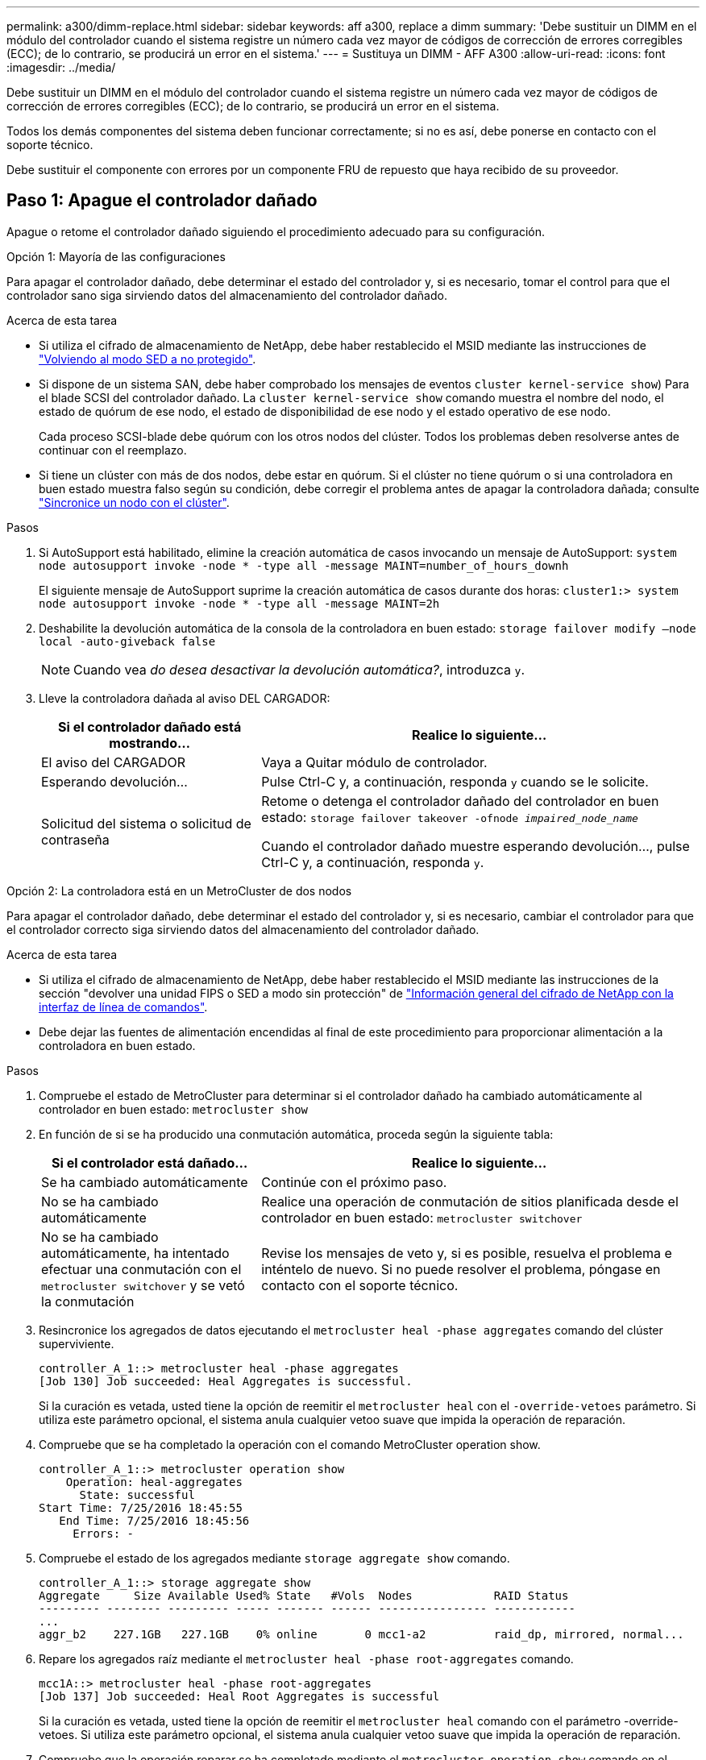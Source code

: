 ---
permalink: a300/dimm-replace.html 
sidebar: sidebar 
keywords: aff a300, replace a dimm 
summary: 'Debe sustituir un DIMM en el módulo del controlador cuando el sistema registre un número cada vez mayor de códigos de corrección de errores corregibles (ECC); de lo contrario, se producirá un error en el sistema.' 
---
= Sustituya un DIMM - AFF A300
:allow-uri-read: 
:icons: font
:imagesdir: ../media/


[role="lead"]
Debe sustituir un DIMM en el módulo del controlador cuando el sistema registre un número cada vez mayor de códigos de corrección de errores corregibles (ECC); de lo contrario, se producirá un error en el sistema.

Todos los demás componentes del sistema deben funcionar correctamente; si no es así, debe ponerse en contacto con el soporte técnico.

Debe sustituir el componente con errores por un componente FRU de repuesto que haya recibido de su proveedor.



== Paso 1: Apague el controlador dañado

[role="lead"]
Apague o retome el controlador dañado siguiendo el procedimiento adecuado para su configuración.

[role="tabbed-block"]
====
.Opción 1: Mayoría de las configuraciones
--
[role="lead"]
Para apagar el controlador dañado, debe determinar el estado del controlador y, si es necesario, tomar el control para que el controlador sano siga sirviendo datos del almacenamiento del controlador dañado.

.Acerca de esta tarea
* Si utiliza el cifrado de almacenamiento de NetApp, debe haber restablecido el MSID mediante las instrucciones de link:https://docs.netapp.com/us-en/ontap/encryption-at-rest/return-seds-unprotected-mode-task.html["Volviendo al modo SED a no protegido"].
* Si dispone de un sistema SAN, debe haber comprobado los mensajes de eventos  `cluster kernel-service show`) Para el blade SCSI del controlador dañado. La `cluster kernel-service show` comando muestra el nombre del nodo, el estado de quórum de ese nodo, el estado de disponibilidad de ese nodo y el estado operativo de ese nodo.
+
Cada proceso SCSI-blade debe quórum con los otros nodos del clúster. Todos los problemas deben resolverse antes de continuar con el reemplazo.

* Si tiene un clúster con más de dos nodos, debe estar en quórum. Si el clúster no tiene quórum o si una controladora en buen estado muestra falso según su condición, debe corregir el problema antes de apagar la controladora dañada; consulte link:https://docs.netapp.com/us-en/ontap/system-admin/synchronize-node-cluster-task.html?q=Quorum["Sincronice un nodo con el clúster"^].


.Pasos
. Si AutoSupport está habilitado, elimine la creación automática de casos invocando un mensaje de AutoSupport: `system node autosupport invoke -node * -type all -message MAINT=number_of_hours_downh`
+
El siguiente mensaje de AutoSupport suprime la creación automática de casos durante dos horas: `cluster1:> system node autosupport invoke -node * -type all -message MAINT=2h`

. Deshabilite la devolución automática de la consola de la controladora en buen estado: `storage failover modify –node local -auto-giveback false`
+

NOTE: Cuando vea _do desea desactivar la devolución automática?_, introduzca `y`.

. Lleve la controladora dañada al aviso DEL CARGADOR:
+
[cols="1,2"]
|===
| Si el controlador dañado está mostrando... | Realice lo siguiente... 


 a| 
El aviso del CARGADOR
 a| 
Vaya a Quitar módulo de controlador.



 a| 
Esperando devolución...
 a| 
Pulse Ctrl-C y, a continuación, responda `y` cuando se le solicite.



 a| 
Solicitud del sistema o solicitud de contraseña
 a| 
Retome o detenga el controlador dañado del controlador en buen estado: `storage failover takeover -ofnode _impaired_node_name_`

Cuando el controlador dañado muestre esperando devolución..., pulse Ctrl-C y, a continuación, responda `y`.

|===


--
.Opción 2: La controladora está en un MetroCluster de dos nodos
--
[role="lead"]
Para apagar el controlador dañado, debe determinar el estado del controlador y, si es necesario, cambiar el controlador para que el controlador correcto siga sirviendo datos del almacenamiento del controlador dañado.

.Acerca de esta tarea
* Si utiliza el cifrado de almacenamiento de NetApp, debe haber restablecido el MSID mediante las instrucciones de la sección "devolver una unidad FIPS o SED a modo sin protección" de link:https://docs.netapp.com/us-en/ontap/encryption-at-rest/return-seds-unprotected-mode-task.html["Información general del cifrado de NetApp con la interfaz de línea de comandos"^].
* Debe dejar las fuentes de alimentación encendidas al final de este procedimiento para proporcionar alimentación a la controladora en buen estado.


.Pasos
. Compruebe el estado de MetroCluster para determinar si el controlador dañado ha cambiado automáticamente al controlador en buen estado: `metrocluster show`
. En función de si se ha producido una conmutación automática, proceda según la siguiente tabla:
+
[cols="1,2"]
|===
| Si el controlador está dañado... | Realice lo siguiente... 


 a| 
Se ha cambiado automáticamente
 a| 
Continúe con el próximo paso.



 a| 
No se ha cambiado automáticamente
 a| 
Realice una operación de conmutación de sitios planificada desde el controlador en buen estado: `metrocluster switchover`



 a| 
No se ha cambiado automáticamente, ha intentado efectuar una conmutación con el `metrocluster switchover` y se vetó la conmutación
 a| 
Revise los mensajes de veto y, si es posible, resuelva el problema e inténtelo de nuevo. Si no puede resolver el problema, póngase en contacto con el soporte técnico.

|===
. Resincronice los agregados de datos ejecutando el `metrocluster heal -phase aggregates` comando del clúster superviviente.
+
[listing]
----
controller_A_1::> metrocluster heal -phase aggregates
[Job 130] Job succeeded: Heal Aggregates is successful.
----
+
Si la curación es vetada, usted tiene la opción de reemitir el `metrocluster heal` con el `-override-vetoes` parámetro. Si utiliza este parámetro opcional, el sistema anula cualquier vetoo suave que impida la operación de reparación.

. Compruebe que se ha completado la operación con el comando MetroCluster operation show.
+
[listing]
----
controller_A_1::> metrocluster operation show
    Operation: heal-aggregates
      State: successful
Start Time: 7/25/2016 18:45:55
   End Time: 7/25/2016 18:45:56
     Errors: -
----
. Compruebe el estado de los agregados mediante `storage aggregate show` comando.
+
[listing]
----
controller_A_1::> storage aggregate show
Aggregate     Size Available Used% State   #Vols  Nodes            RAID Status
--------- -------- --------- ----- ------- ------ ---------------- ------------
...
aggr_b2    227.1GB   227.1GB    0% online       0 mcc1-a2          raid_dp, mirrored, normal...
----
. Repare los agregados raíz mediante el `metrocluster heal -phase root-aggregates` comando.
+
[listing]
----
mcc1A::> metrocluster heal -phase root-aggregates
[Job 137] Job succeeded: Heal Root Aggregates is successful
----
+
Si la curación es vetada, usted tiene la opción de reemitir el `metrocluster heal` comando con el parámetro -override-vetoes. Si utiliza este parámetro opcional, el sistema anula cualquier vetoo suave que impida la operación de reparación.

. Compruebe que la operación reparar se ha completado mediante el `metrocluster operation show` comando en el clúster de destino:
+
[listing]
----

mcc1A::> metrocluster operation show
  Operation: heal-root-aggregates
      State: successful
 Start Time: 7/29/2016 20:54:41
   End Time: 7/29/2016 20:54:42
     Errors: -
----
. En el módulo del controlador dañado, desconecte las fuentes de alimentación.


--
====


== Paso 2: Abra el módulo del controlador

[role="lead"]
Para acceder a los componentes del interior del controlador, primero debe extraer el módulo del controlador del sistema y, a continuación, retirar la cubierta del módulo del controlador.

. Si usted no está ya conectado a tierra, correctamente tierra usted mismo.
. Afloje el gancho y la correa de bucle que sujetan los cables al dispositivo de administración de cables y, a continuación, desconecte los cables del sistema y los SFP (si fuera necesario) del módulo del controlador, manteniendo un seguimiento del lugar en el que estaban conectados los cables.
+
Deje los cables en el dispositivo de administración de cables de manera que cuando vuelva a instalar el dispositivo de administración de cables, los cables estén organizados.

. Retire y retire los dispositivos de administración de cables de los lados izquierdo y derecho del módulo del controlador.
+
image::../media/drw_32xx_cbl_mgmt_arm.png[ARM de gestión cbl drw 32xx]

. Afloje el tornillo de ajuste manual del asa de leva del módulo del controlador.
+
image::../media/drw_8020_cam_handle_thumbscrew.png[tornillo de apriete manual del mango de leva drw 8020]

+
|===


 a| 
image:../media/legend_icon_01.png[""]
| Tornillo de apriete manual 


 a| 
image:../media/legend_icon_02.png[""]
 a| 
Mango de leva

|===
. Tire del asa de leva hacia abajo y comience a sacar el módulo del controlador del chasis.
+
Asegúrese de que admite la parte inferior del módulo de la controladora cuando la deslice para sacarlo del chasis.





== Paso 3: Sustituya los módulos DIMM

[role="lead"]
Para sustituir los DIMM, búsquelos dentro del controlador y siga la secuencia específica de pasos.

. Si usted no está ya conectado a tierra, correctamente tierra usted mismo.
. Compruebe el LED de NVMEM en el módulo de la controladora.
+
Debe realizar un apagado correcto del sistema antes de sustituir componentes del sistema para evitar perder datos no escritos en la memoria no volátil (NVMEM). El LED se encuentra en la parte posterior del módulo del controlador. Busque el siguiente icono:

+
image::../media/drw_hw_nvram_icon.png[icono de drw hw nvram]

. Si el LED de NVMEM no parpadea, no hay contenido en el NVMEM; puede omitir los pasos siguientes y continuar con la siguiente tarea de este procedimiento.
. Desconecte la batería:
+

NOTE: El LED de NVMEM parpadea mientras separa el contenido de la memoria flash cuando se detiene el sistema. Una vez finalizado el destete, el LED se apaga.

+
** Si se pierde la alimentación sin un apagado correcto, el LED de NVMEM parpadea hasta que se completa el destino y, a continuación, se apaga el LED.
** Si el LED está encendido y encendido, los datos no escritos se almacenan en NVMEM.
+
Esto suele ocurrir durante un apagado no controlado una vez que Data ONTAP se ha iniciado correctamente.

+
... Abra el conducto de aire de la CPU y localice la batería NVMEM.
+
image::../media/drw_rxl_nvmem_battery.png[batería nvmem drw rxl]

+
|===


 a| 
image:../media/legend_icon_01.png[""]
| Pestaña de bloqueo de batería de NVMEM 


 a| 
image:../media/legend_icon_02.png[""]
 a| 
Batería NVMEM

|===
... Localice el enchufe de la batería y apriete el clip en la parte frontal del enchufe de la batería para liberar el enchufe de la toma y, a continuación, desenchufe el cable de la batería de la toma.
... Espere unos segundos y vuelva a enchufar la batería a la toma.




. Vuelva al paso 2 de este procedimiento para volver a comprobar el LED de NVMEM.
. Localice los DIMM en el módulo del controlador.
. Tenga en cuenta la orientación del módulo DIMM en el zócalo para que pueda insertar el módulo DIMM de repuesto en la orientación adecuada.
. Extraiga el DIMM de su ranura empujando lentamente las dos lengüetas expulsoras del DIMM a ambos lados del DIMM y, a continuación, extraiga el DIMM de la ranura.
+

NOTE: Sujete con cuidado el módulo DIMM por los bordes para evitar la presión sobre los componentes de la placa de circuitos DIMM.

+
El número y la colocación de los DIMM del sistema depende del modelo del sistema.

+
En la siguiente ilustración se muestra la ubicación de los DIMM del sistema:

+
image::../media/drw_rxl_dimms.png[drw rxl dimm]

. Retire el módulo DIMM de repuesto de la bolsa de transporte antiestática, sujete el módulo DIMM por las esquinas y alinéelo con la ranura.
+
La muesca entre las patillas del DIMM debe alinearse con la lengüeta del zócalo.

. Asegúrese de que las lengüetas del expulsor DIMM del conector están en posición abierta y, a continuación, inserte el DIMM directamente en la ranura.
+
El módulo DIMM encaja firmemente en la ranura, pero debe entrar fácilmente. Si no es así, realinee el DIMM con la ranura y vuelva a insertarlo.

+

NOTE: Inspeccione visualmente el módulo DIMM para comprobar que está alineado de forma uniforme y completamente insertado en la ranura.

. Empuje con cuidado, pero firmemente, en el borde superior del DIMM hasta que las lengüetas expulsoras encajen en su lugar sobre las muescas de los extremos del DIMM.
. Localice el enchufe de la batería de NVMEM y, a continuación, apriete el clip de la parte frontal del enchufe del cable de la batería para insertarlo en el zócalo.
+
Asegúrese de que el tapón se bloquea en el módulo del controlador.

. Cierre la cubierta del módulo del controlador.




== Paso 4: Vuelva a instalar el controlador

[role="lead"]
Después de sustituir un componente dentro del módulo del controlador, debe volver a instalar el módulo del controlador en el chasis del sistema y reiniciarlo en un estado en el que pueda ejecutar las pruebas de diagnóstico en el componente sustituido.

. Si usted no está ya conectado a tierra, correctamente tierra usted mismo.
. Alinee el extremo del módulo del controlador con la abertura del chasis y, a continuación, empuje suavemente el módulo del controlador hasta la mitad del sistema.
+

NOTE: No inserte completamente el módulo de la controladora en el chasis hasta que se le indique hacerlo.

. Recuperar el sistema, según sea necesario.
+
Si ha quitado los convertidores de medios (QSFP o SFP), recuerde volver a instalarlos si está utilizando cables de fibra óptica.

. Complete la reinstalación del módulo del controlador:
+
El módulo de la controladora comienza a arrancar tan pronto como se asienta completamente en el chasis. Esté preparado para interrumpir el proceso de arranque.

+
.. Con la palanca de leva en la posición abierta, empuje firmemente el módulo del controlador hasta que se ajuste al plano medio y esté completamente asentado y, a continuación, cierre la palanca de leva a la posición de bloqueo.
+

NOTE: No ejerza una fuerza excesiva al deslizar el módulo del controlador hacia el chasis para evitar dañar los conectores.

.. Apriete el tornillo de mano de la palanca de leva en la parte posterior del módulo del controlador.
.. Si aún no lo ha hecho, vuelva a instalar el dispositivo de administración de cables.
.. Conecte los cables al dispositivo de gestión de cables con la correa de gancho y lazo.
.. A medida que cada controlador inicia el arranque, pulse `Ctrl-C` para interrumpir el proceso de arranque cuando vea el mensaje `Press Ctrl-C for Boot Menu`.
.. Seleccione la opción de arrancar en el modo de mantenimiento en el menú que se muestra.






== Paso 5: Ejecute un diagnóstico de nivel de sistema

[role="lead"]
Después de instalar un DIMM nuevo, debe ejecutar un diagnóstico.

Su sistema debe estar en el aviso DEL CARGADOR para iniciar los diagnósticos de nivel de sistema.

Todos los comandos de los procedimientos de diagnóstico se emiten desde la controladora en la que se sustituye el componente.

. Si la controladora que se va a reparar no está en el símbolo del sistema del CARGADOR, siga estos pasos:
+
.. Seleccione la opción modo de mantenimiento en el menú que se muestra.
.. Después de que la controladora arranca en modo de mantenimiento, detenga la controladora: `halt`
+
Tras emitir el comando, debe esperar hasta que el sistema se detenga en el símbolo del sistema del CARGADOR.

+

NOTE: Durante el proceso de arranque, puede responder de forma segura `y` para solicitar:

+
*** Una advertencia de aviso que al entrar en modo de mantenimiento en una configuración de alta disponibilidad, debe asegurarse de que la controladora en buen estado permanezca inactiva.




. En el aviso DEL CARGADOR, acceda a los controladores especiales diseñados específicamente para que los diagnósticos del sistema funcionen correctamente: `boot_diags`
+
Durante el proceso de arranque, puede responder de forma segura `y` A las indicaciones hasta que aparezca el indicador del modo de mantenimiento (*>).

. Ejecutar diagnósticos de la memoria del sistema: `sldiag device run -dev mem`
. Verifique que no haya problemas de hardware como resultado de la sustitución de los módulos DIMM: `sldiag device status -dev mem -long -state failed`
+
Los diagnósticos de nivel de sistema le devuelven al prompt si no hay errores de prueba o indican el estado completo de los errores resultantes de la prueba del componente.

. Proceda según el resultado del paso anterior:
+
[cols="1,2"]
|===
| Si el diagnóstico del sistema prueba... | Realice lo siguiente... 


 a| 
Se completaron sin fallos
 a| 
.. Borre los registros de estado: `sldiag device clearstatus`
.. Compruebe que se ha borrado el registro: `sldiag device status`
+
Se muestra la siguiente respuesta predeterminada:

+
SLDIAG: No hay mensajes de registro.

.. Salir del modo de mantenimiento: `halt`
+
La controladora muestra el aviso del CARGADOR.

.. Arranque la controladora desde el símbolo del sistema del CARGADOR: `bye`
.. Devolver a la controladora a su funcionamiento normal:


|===
+
[cols="1,2"]
|===
| Si la controladora se encuentra en... | Realice lo siguiente... 


 a| 
Un par de alta disponibilidad
 a| 
Realice un aporte atrás: `storage failover giveback -ofnode _replacement_node_name_`


NOTE: Si ha deshabilitado la devolución automática, vuelva a habilitarla con el comando Storage Failover modify.



 a| 
Una configuración MetroCluster de dos nodos
 a| 
Continúe con el próximo paso. El procedimiento de conmutación de estado del MetroCluster se lleva a cabo en la siguiente tarea del proceso de sustitución.



 a| 
Una configuración independiente
 a| 
Continúe con el próximo paso. No se requiere ninguna acción. Ha completado el diagnóstico de nivel del sistema.



 a| 
Se produjeron algunos fallos en las pruebas
 a| 
Determine la causa del problema:

.. Salir del modo de mantenimiento: `halt`
+
Después de emitir el comando, espere hasta que el sistema se detenga en el símbolo del sistema del CARGADOR.

.. Apague o deje las fuentes de alimentación en función del número de módulos de controladora que haya en el chasis:
+
*** Si tiene dos módulos de controladora en el chasis, deje las fuentes de alimentación encendidas para proporcionar alimentación al otro módulo de controladora.
*** Si tiene un módulo de controlador en el chasis, apague las fuentes de alimentación y desenchúfelas de las fuentes de alimentación.


.. Compruebe que ha observado todos los aspectos identificados a la hora de ejecutar diagnósticos de nivel de sistema, que los cables estén conectados de forma segura y que los componentes de hardware estén instalados correctamente en el sistema de almacenamiento.
.. Inicie el módulo del controlador que está realizando el mantenimiento, interrumpiendo el arranque pulsando `Ctrl-C` Cuando se le solicite acceder al menú Inicio:
+
*** Si tiene dos módulos de controladora en el chasis, coloque a fondo el módulo de controladora que va a mantener en el chasis.
+
El módulo del controlador se arranca cuando está completamente asentado.

*** Si tiene un módulo de controladora en el chasis, conecte las fuentes de alimentación y, a continuación, enciéndalas.


.. Seleccione Boot to maintenance mode (Inicio al modo de mantenimiento) en el menú.
.. Para salir del modo de mantenimiento, introduzca el siguiente comando: `halt`
+
Después de emitir el comando, espere hasta que el sistema se detenga en el símbolo del sistema del CARGADOR.

.. Vuelva a ejecutar la prueba de diagnóstico de nivel del sistema.


|===




== Paso 6 (solo MetroCluster de dos nodos): Devolver agregados de switches

[role="lead"]
Una vez que haya completado el reemplazo de FRU en una configuración de MetroCluster de dos nodos, podrá llevar a cabo la operación de conmutación de estado de MetroCluster. De este modo, la configuración vuelve a su estado operativo normal, con las máquinas virtuales de almacenamiento (SVM) sincronizada en el sitio anteriormente afectado que ahora están activas y sirviendo datos de los pools de discos locales.

Esta tarea solo se aplica a configuraciones MetroCluster de dos nodos.

.Pasos
. Compruebe que todos los nodos estén en el `enabled` provincia: `metrocluster node show`
+
[listing]
----
cluster_B::>  metrocluster node show

DR                           Configuration  DR
Group Cluster Node           State          Mirroring Mode
----- ------- -------------- -------------- --------- --------------------
1     cluster_A
              controller_A_1 configured     enabled   heal roots completed
      cluster_B
              controller_B_1 configured     enabled   waiting for switchback recovery
2 entries were displayed.
----
. Compruebe que la resincronización se haya completado en todas las SVM: `metrocluster vserver show`
. Compruebe que las migraciones LIF automáticas que realizan las operaciones de reparación se han completado correctamente: `metrocluster check lif show`
. Lleve a cabo la conmutación de estado mediante el `metrocluster switchback` comando desde cualquier nodo del clúster superviviente.
. Compruebe que la operación de conmutación de estado ha finalizado: `metrocluster show`
+
La operación de conmutación de estado ya está en ejecución cuando un clúster está en el `waiting-for-switchback` provincia:

+
[listing]
----
cluster_B::> metrocluster show
Cluster              Configuration State    Mode
--------------------	------------------- 	---------
 Local: cluster_B configured       	switchover
Remote: cluster_A configured       	waiting-for-switchback
----
+
La operación de conmutación de estado se completa cuando los clústeres están en el `normal` estado:

+
[listing]
----
cluster_B::> metrocluster show
Cluster              Configuration State    Mode
--------------------	------------------- 	---------
 Local: cluster_B configured      		normal
Remote: cluster_A configured      		normal
----
+
Si una conmutación de regreso tarda mucho tiempo en terminar, puede comprobar el estado de las líneas base en curso utilizando el `metrocluster config-replication resync-status show` comando.

. Restablecer cualquier configuración de SnapMirror o SnapVault.




== Paso 7: Devuelva la pieza que falló a NetApp

[role="lead"]
Devuelva la pieza que ha fallado a NetApp, como se describe en las instrucciones de RMA que se suministran con el kit. Consulte https://mysupport.netapp.com/site/info/rma["Retorno de artículo  sustituciones"] para obtener más información.
